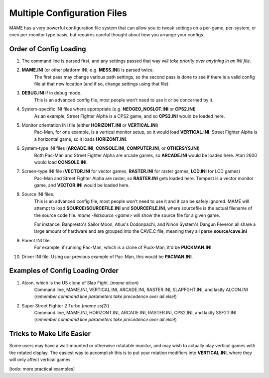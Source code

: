 Multiple Configuration Files
============================

MAME has a very powerful configuration file system that can allow you to tweak settings on a per-game, per-system, or even per-monitor type basis, but requires careful thought about how you arrange your configs.

.. _advanced-multi-CFG:

Order of Config Loading
-----------------------

1. The command line is parsed first, and any settings passed that way *will take priority over anything in an INI file*.
2. **MAME.INI** (or other platform INI; e.g. **MESS.INI**) is parsed twice.
    The first pass may change various path settings, so the second pass is done to see if there is a valid config file at that new location (and if so, change settings using that file)
3. **DEBUG.INI** if in debug mode.
    This is an advanced config file, most people won't need to use it or be concerned by it.
4. System-specific INI files where appropriate (e.g. **NEOGEO_NOSLOT.INI** or **CPS2.INI**)
    As an example, Street Fighter Alpha is a CPS2 game, and so **CPS2.INI** would be loaded here.
5. Monitor orientation INI file (either **HORIZONT.INI** or **VERTICAL.INI**)
    Pac-Man, for one example, is a vertical monitor setup, so it would load **VERTICAL.INI**. Street Fighter Alpha is a horizontal game, so it loads **HORIZONT.INI**.
6. System-type INI files (**ARCADE.INI**, **CONSOLE.INI**, **COMPUTER.INI**, or **OTHERSYS.INI**)
    Both Pac-Man and Street Fighter Alpha are arcade games, so **ARCADE.INI** would be loaded here. Atari 2600 would load **CONSOLE.INI**.
7. Screen-type INI file  (**VECTOR.INI** for vector games, **RASTER.INI** for raster games, **LCD.INI** for LCD games)
    Pac-Man and Street Fighter Alpha are raster, so **RASTER.INI** gets loaded here. Tempest is a vector monitor game, and **VECTOR.INI** would be loaded here.
8. Source INI files.
    This is an advanced config file, most people won't need to use it and it can be safely ignored.
    MAME will attempt to load **SOURCE/SOURCEFILE.INI** and **SOURCEFILE.INI**, where sourcefile is the actual filename of the source code file.
    *mame -listsource <game>* will show the source file for a given game.

    For instance, Banpresto's Sailor Moon, Atlus's Dodonpachi, and Nihon System's Dangun Feveron all share a large amount of hardware and are grouped into the CAVE.C file, meaning they all parse **source/cave.ini**
9. Parent INI file.
    For example, if running Pac-Man, which is a clone of Puck-Man, it'd be **PUCKMAN.INI**
10. Driver INI file.
    Using our previous example of Pac-Man, this would be **PACMAN.INI**.


Examples of Config Loading Order
--------------------------------

1. Alcon, which is the US clone of Slap Fight. (*mame alcon*)
    Command line, MAME.INI, VERTICAL.INI, ARCADE.INI, RASTER.INI, SLAPFGHT.INI, and lastly ALCON.INI (*remember command line parameters take precedence over all else!*)

2. Super Street Fighter 2 Turbo (*mame ssf2t*)
    Command line, MAME.INI, HORIZONT.INI, ARCADE.INI, RASTER.INI, CPS2.INI, and lastly SSF2T.INI (*remember command line parameters take precedence over all else!*)


Tricks to Make Life Easier
--------------------------

Some users may have a wall-mounted or otherwise rotatable monitor, and may wish to actually play vertical games with the rotated display. The easiest way to accomplish this is to put your rotation modifiers into **VERTICAL.INI**, where they will only affect vertical games.

[todo: more practical examples]
